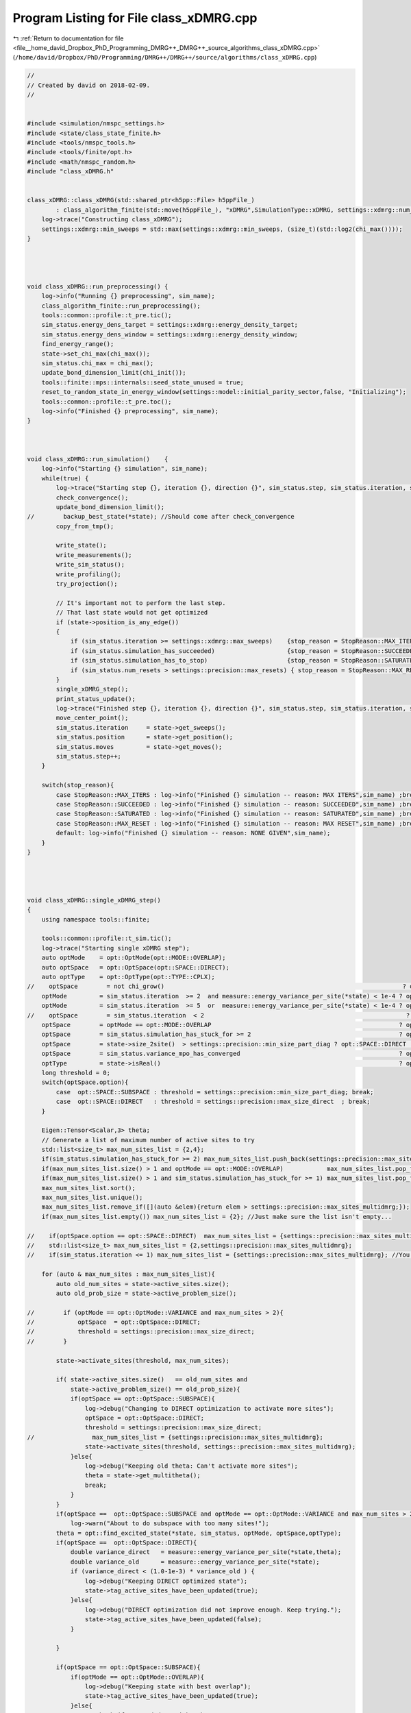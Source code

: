 
.. _program_listing_file__home_david_Dropbox_PhD_Programming_DMRG++_DMRG++_source_algorithms_class_xDMRG.cpp:

Program Listing for File class_xDMRG.cpp
========================================

|exhale_lsh| :ref:`Return to documentation for file <file__home_david_Dropbox_PhD_Programming_DMRG++_DMRG++_source_algorithms_class_xDMRG.cpp>` (``/home/david/Dropbox/PhD/Programming/DMRG++/DMRG++/source/algorithms/class_xDMRG.cpp``)

.. |exhale_lsh| unicode:: U+021B0 .. UPWARDS ARROW WITH TIP LEFTWARDS

.. code-block:: cpp

   //
   // Created by david on 2018-02-09.
   //
   
   
   #include <simulation/nmspc_settings.h>
   #include <state/class_state_finite.h>
   #include <tools/nmspc_tools.h>
   #include <tools/finite/opt.h>
   #include <math/nmspc_random.h>
   #include "class_xDMRG.h"
   
   
   class_xDMRG::class_xDMRG(std::shared_ptr<h5pp::File> h5ppFile_)
           : class_algorithm_finite(std::move(h5ppFile_), "xDMRG",SimulationType::xDMRG, settings::xdmrg::num_sites) {
       log->trace("Constructing class_xDMRG");
       settings::xdmrg::min_sweeps = std::max(settings::xdmrg::min_sweeps, (size_t)(std::log2(chi_max())));
   }
   
   
   
   
   void class_xDMRG::run_preprocessing() {
       log->info("Running {} preprocessing", sim_name);
       class_algorithm_finite::run_preprocessing();
       tools::common::profile::t_pre.tic();
       sim_status.energy_dens_target = settings::xdmrg::energy_density_target;
       sim_status.energy_dens_window = settings::xdmrg::energy_density_window;
       find_energy_range();
       state->set_chi_max(chi_max());
       sim_status.chi_max = chi_max();
       update_bond_dimension_limit(chi_init());
       tools::finite::mps::internals::seed_state_unused = true;
       reset_to_random_state_in_energy_window(settings::model::initial_parity_sector,false, "Initializing");
       tools::common::profile::t_pre.toc();
       log->info("Finished {} preprocessing", sim_name);
   }
   
   
   
   void class_xDMRG::run_simulation()    {
       log->info("Starting {} simulation", sim_name);
       while(true) {
           log->trace("Starting step {}, iteration {}, direction {}", sim_status.step, sim_status.iteration, state->get_direction());
           check_convergence();
           update_bond_dimension_limit();
   //        backup_best_state(*state); //Should come after check_convergence
           copy_from_tmp();
   
           write_state();
           write_measurements();
           write_sim_status();
           write_profiling();
           try_projection();
   
           // It's important not to perform the last step.
           // That last state would not get optimized
           if (state->position_is_any_edge())
           {
               if (sim_status.iteration >= settings::xdmrg::max_sweeps)    {stop_reason = StopReason::MAX_ITERS; break;}
               if (sim_status.simulation_has_succeeded)                    {stop_reason = StopReason::SUCCEEDED; break;}
               if (sim_status.simulation_has_to_stop)                      {stop_reason = StopReason::SATURATED; break;}
               if (sim_status.num_resets > settings::precision::max_resets) { stop_reason = StopReason::MAX_RESET; break;}
           }
           single_xDMRG_step();
           print_status_update();
           log->trace("Finished step {}, iteration {}, direction {}", sim_status.step, sim_status.iteration, state->get_direction());
           move_center_point();
           sim_status.iteration     = state->get_sweeps();
           sim_status.position      = state->get_position();
           sim_status.moves         = state->get_moves();
           sim_status.step++;
       }
   
       switch(stop_reason){
           case StopReason::MAX_ITERS : log->info("Finished {} simulation -- reason: MAX ITERS",sim_name) ;break;
           case StopReason::SUCCEEDED : log->info("Finished {} simulation -- reason: SUCCEEDED",sim_name) ;break;
           case StopReason::SATURATED : log->info("Finished {} simulation -- reason: SATURATED",sim_name) ;break;
           case StopReason::MAX_RESET : log->info("Finished {} simulation -- reason: MAX RESET",sim_name) ;break;
           default: log->info("Finished {} simulation -- reason: NONE GIVEN",sim_name);
       }
   }
   
   
   
   
   void class_xDMRG::single_xDMRG_step()
   {
       using namespace tools::finite;
   
       tools::common::profile::t_sim.tic();
       log->trace("Starting single xDMRG step");
       auto optMode    = opt::OptMode(opt::MODE::OVERLAP);
       auto optSpace   = opt::OptSpace(opt::SPACE::DIRECT);
       auto optType    = opt::OptType(opt::TYPE::CPLX);
   //    optSpace        = not chi_grow()                                                                  ? opt::SPACE::SUBSPACE   : optSpace.option;
       optMode         = sim_status.iteration  >= 2  and measure::energy_variance_per_site(*state) < 1e-4 ? opt::MODE::VARIANCE   : optMode.option;
       optMode         = sim_status.iteration  >= 5  or  measure::energy_variance_per_site(*state) < 1e-4 ? opt::MODE::VARIANCE   : optMode.option;
   //    optSpace        = sim_status.iteration  < 2                                                        ? opt::SPACE::SUBSPACE  : optSpace.option; //TODO: This is just for testing
       optSpace        = optMode == opt::MODE::OVERLAP                                                    ? opt::SPACE::SUBSPACE  : optSpace.option;
       optSpace        = sim_status.simulation_has_stuck_for >= 2                                         ? opt::SPACE::SUBSPACE  : optSpace.option;
       optSpace        = state->size_2site()  > settings::precision::min_size_part_diag ? opt::SPACE::DIRECT : optSpace.option;
       optSpace        = sim_status.variance_mpo_has_converged                                            ? opt::SPACE::DIRECT    : optSpace.option;
       optType         = state->isReal()                                                                  ? opt::TYPE::REAL       : optType.option;
       long threshold = 0;
       switch(optSpace.option){
           case  opt::SPACE::SUBSPACE : threshold = settings::precision::min_size_part_diag; break;
           case  opt::SPACE::DIRECT   : threshold = settings::precision::max_size_direct  ; break;
       }
   
       Eigen::Tensor<Scalar,3> theta;
       // Generate a list of maximum number of active sites to try
       std::list<size_t> max_num_sites_list = {2,4};
       if(sim_status.simulation_has_stuck_for >= 2) max_num_sites_list.push_back(settings::precision::max_sites_multidmrg);
       if(max_num_sites_list.size() > 1 and optMode == opt::MODE::OVERLAP)            max_num_sites_list.pop_front(); //You can take many sites in the beginning
       if(max_num_sites_list.size() > 1 and sim_status.simulation_has_stuck_for >= 1) max_num_sites_list.pop_front(); //Take more sites if stuck
       max_num_sites_list.sort();
       max_num_sites_list.unique();
       max_num_sites_list.remove_if([](auto &elem){return elem > settings::precision::max_sites_multidmrg;});
       if(max_num_sites_list.empty()) max_num_sites_list = {2}; //Just make sure the list isn't empty...
   
   //    if(optSpace.option == opt::SPACE::DIRECT)  max_num_sites_list = {settings::precision::max_sites_multidmrg};
   //    std::list<size_t> max_num_sites_list = {2,settings::precision::max_sites_multidmrg};
   //    if(sim_status.iteration <= 1) max_num_sites_list = {settings::precision::max_sites_multidmrg}; //You can take many sites in the beginning
   
       for (auto & max_num_sites : max_num_sites_list){
           auto old_num_sites = state->active_sites.size();
           auto old_prob_size = state->active_problem_size();
   
   //        if (optMode == opt::OptMode::VARIANCE and max_num_sites > 2){
   //            optSpace  = opt::OptSpace::DIRECT;
   //            threshold = settings::precision::max_size_direct;
   //        }
   
           state->activate_sites(threshold, max_num_sites);
   
           if( state->active_sites.size()   == old_num_sites and
               state->active_problem_size() == old_prob_size){
               if(optSpace == opt::OptSpace::SUBSPACE){
                   log->debug("Changing to DIRECT optimization to activate more sites");
                   optSpace = opt::OptSpace::DIRECT;
                   threshold = settings::precision::max_size_direct;
   //                max_num_sites_list = {settings::precision::max_sites_multidmrg};
                   state->activate_sites(threshold, settings::precision::max_sites_multidmrg);
               }else{
                   log->debug("Keeping old theta: Can't activate more sites");
                   theta = state->get_multitheta();
                   break;
               }
           }
           if(optSpace ==  opt::OptSpace::SUBSPACE and optMode == opt::OptMode::VARIANCE and max_num_sites > 2)
               log->warn("About to do subspace with too many sites!");
           theta = opt::find_excited_state(*state, sim_status, optMode, optSpace,optType);
           if(optSpace ==  opt::OptSpace::DIRECT){
               double variance_direct   = measure::energy_variance_per_site(*state,theta);
               double variance_old      = measure::energy_variance_per_site(*state);
               if (variance_direct < (1.0-1e-3) * variance_old ) {
                   log->debug("Keeping DIRECT optimized state");
                   state->tag_active_sites_have_been_updated(true);
               }else{
                   log->debug("DIRECT optimization did not improve enough. Keep trying.");
                   state->tag_active_sites_have_been_updated(false);
               }
   
           }
   
           if(optSpace == opt::OptSpace::SUBSPACE){
               if(optMode == opt::OptMode::OVERLAP){
                   log->debug("Keeping state with best overlap");
                   state->tag_active_sites_have_been_updated(true);
               }else{
                   // Check if you ended up with a better state
                   double variance_new   = measure::energy_variance_per_site(*state,theta);
                   double variance_old   = measure::energy_variance_per_site(*state);
                   if (variance_new >= variance_old){
                       // State got worse.
                       log->debug("State got worse during SUBSPACE optimization");
                       if (sim_status.simulation_has_got_stuck){
                           //  Keep the bad state anyway (use this state as a perturbation to jump out of local minima)
                           log->debug("Keeping state anyway due to saturation");
                           state->tag_active_sites_have_been_updated(true);
                       }else{
                           // Check what DIRECT optimization has to offer
                           log->debug("Checking what DIRECT optimization can achieve");
   
                           auto theta_direct        = opt::find_excited_state(*state, sim_status, optMode, opt::OptSpace(opt::SPACE::DIRECT),optType);
                           double variance_direct   = measure::energy_variance_per_site(*state,theta_direct);
                           if (variance_direct < (1.0-1e-3) * variance_old ){
                               log->debug("Keeping DIRECT optimized state");
                               state->tag_active_sites_have_been_updated(true);
                               theta = theta_direct;
                           }else{
                               log->debug("DIRECT optimization did not improve enough. Try more sites");
                               state->tag_active_sites_have_been_updated(false);
                           }
                       }
                   }else{
                       log->debug("State got better during SUBSPACE optimization");
                       state->tag_active_sites_have_been_updated(true);
                   }
               }
           }
   
   
           if(state->active_sites_updated()){
               break;
           }
           if(& max_num_sites == &max_num_sites_list.back()){
               log->debug("Keeping last theta: Failed to find better theta and reached max number of sites");
               break;
           }
       }
   
   
       log->debug("Variance check before truncate  : {:.16f}", std::log10(measure::energy_variance_per_site(*state,theta)));
       opt::truncate_theta(theta, *state);
       log->debug("Variance check after truncate   : {:.16f}", std::log10(measure::energy_variance_per_site(*state)));
   
       if(std::abs(tools::finite::measure::norm(*state) - 1.0) > settings::precision::max_norm_error){
           tools::log->warn("Norm too large: {:.18f}",tools::finite::measure::norm(*state) );
           tools::finite::mps::normalize(*state);
           tools::finite::mps::rebuild_environments(*state);
       }
       if(settings::precision::use_reduced_energy and state->position_is_any_edge()){
           tools::finite::mpo::reduce_mpo_energy(*state);
       }
       debug::check_integrity(*state);
   
       sim_status.energy_dens        = (tools::finite::measure::energy_per_site(*state) - sim_status.energy_min ) / (sim_status.energy_max - sim_status.energy_min);
   
   
   
       tools::common::profile::t_sim.toc();
       sim_status.wall_time = tools::common::profile::t_tot.get_age();
       sim_status.simu_time = tools::common::profile::t_sim.get_measured_time();
   
   }
   
   
   void class_xDMRG::check_convergence(){
       tools::common::profile::t_con.tic();
       if(state->position_is_any_edge()){
           check_convergence_variance();
           check_convergence_entg_entropy();
       }
   
       sim_status.energy_dens = (tools::finite::measure::energy_per_site(*state) - sim_status.energy_min ) / (sim_status.energy_max - sim_status.energy_min);
       bool outside_of_window = std::abs(sim_status.energy_dens - sim_status.energy_dens_target)  > sim_status.energy_dens_window;
       if (sim_status.iteration > 2 and state->position_is_any_edge())
       {
           if (    outside_of_window
               and (sim_status.variance_mpo_has_saturated or
                    sim_status.variance_mpo_has_converged or
                    tools::finite::measure::energy_variance_per_site(*state) < 1e-4))
           {
               double old_energy_dens_window = sim_status.energy_dens_window;
               double new_energy_dens_window = std::min(energy_window_growth_factor*sim_status.energy_dens_window, 0.5);
               std::string reason = fmt::format("saturated outside of energy window {} ± {}", sim_status.energy_dens_target,sim_status.energy_dens_window);
               log->info("Increasing energy window: {} --> {}",old_energy_dens_window, new_energy_dens_window);
               sim_status.energy_dens_window = new_energy_dens_window;
               reset_to_random_state_in_energy_window(settings::model::initial_parity_sector, false, reason);
           }
   //        else
   //        if( not     state->all_sites_updated()
   //            and     sim_status.simulation_has_got_stuck
   //            and     tools::finite::measure::energy_variance_per_site(*state) > 1e-4)
   //        {
   //            sim_status.energy_dens_window = std::min(energy_window_growth_factor*sim_status.energy_dens_window, 0.5);
   //            std::string reason = fmt::format("could not update all sites. Energy density: {}, Energy window: {} --> {}",
   //                     sim_status.energy_dens, sim_status.energy_dens_window, std::min(energy_window_growth_factor*sim_status.energy_dens_window, 0.5) );
   //            reset_to_random_state_in_energy_window(settings::model::initial_parity_sector, false, reason);
   //        }
       }
   
       sim_status.simulation_has_converged = sim_status.variance_mpo_has_converged and
                                             sim_status.entanglement_has_converged;
   
       //TODO: When we don't use chi_grow it may be safer to actually require saturation on both variance and entanglement
       sim_status.simulation_has_saturated = (sim_status.variance_mpo_saturated_for >= min_saturation_iters and
                                              sim_status.entanglement_saturated_for >= min_saturation_iters);// or
   //                                          (sim_status.variance_mpo_saturated_for >= max_saturation_iters  or
   //                                           sim_status.entanglement_saturated_for >= max_saturation_iters)   ;
   
   
       sim_status.simulation_has_succeeded = sim_status.simulation_has_converged and
                                             sim_status.simulation_has_saturated;
   
   
       sim_status.simulation_has_got_stuck = sim_status.simulation_has_saturated and not
                                             sim_status.simulation_has_succeeded;
   
   
       if(state->position_is_any_edge()) {
           sim_status.simulation_has_stuck_for = sim_status.simulation_has_got_stuck ? sim_status.simulation_has_stuck_for + 1 : 0;
       }
   //    if (state->position_is_any_edge() and sim_status.simulation_has_stuck_for == 1 and state->is_perturbed() ){
   //        log->info("Unperturbing");
   //        state->perturb_hamiltonian(0.0);
   //    }
   //    static int num_perturbs = 0;
   //    if (state->position_is_any_edge() and sim_status.simulation_has_stuck_for == 1 and not state->is_perturbed() and num_perturbs == 0){
   //        double amplitude = 0.9;//tools::finite::measure::energy_variance_per_site(*state);
   //        log->info("Perturbing with amplitude {}",amplitude);
   //        state->perturb_hamiltonian(amplitude);
   //        num_perturbs = 1;
   //    }
   
   
       sim_status.simulation_has_to_stop = sim_status.simulation_has_stuck_for >= max_stuck_iters;
   
   //                                        and (sim_status.variance_mpo_saturated_for >= max_saturation_iters and
       //                                             sim_status.entanglement_saturated_for >= max_saturation_iters);
       //    unstuck = unstuck == true  and  sim_status.simulation_has_got_stuck == false; // We were stuck, but no longer.
       //    if (unstuck) has_projected = false;
   
   
       log->debug("Simulation has converged: {}", sim_status.simulation_has_converged);
       log->debug("Simulation has saturated: {}", sim_status.simulation_has_saturated);
       log->debug("Simulation has succeeded: {}", sim_status.simulation_has_succeeded);
       log->debug("Simulation has got stuck: {}", sim_status.simulation_has_got_stuck);
       log->debug("Simulation has stuck for: {}", sim_status.simulation_has_stuck_for);
       log->debug("Simulation has to stop  : {}", sim_status.simulation_has_to_stop);
   
   
   //    if (    sim_status.num_resets < settings::precision::max_resets
   //            and tools::finite::measure::energy_variance_per_site(*state) > 1e-10)
   //    {
   //        std::string reason = fmt::format("simulation has saturated with bad precision",
   //                                         sim_status.energy_dens, sim_status.energy_dens_window, sim_status.energy_dens_window);
   //        reset_to_random_state_in_energy_window(settings::model::initial_parity_sector, false, reason);
   //    }
   
   
   
       tools::common::profile::t_con.toc();
   }
   
   void class_xDMRG::try_projection(){
       bool  try_when_stuck = settings::model::projection_trial_when_stuck and
                              sim_status.simulation_has_got_stuck and not
                              has_projected and
                              state->position_is_any_edge();
   
       bool try_every_sweep = settings::model::projection_on_every_sweep and
                              sim_status.iteration >= 2 and
                              state->position_is_any_edge();
   
       if(try_every_sweep or try_when_stuck)
       {
           log->debug("Trying projection to {}", settings::model::target_parity_sector);
           auto state_projected      = tools::finite::ops::get_projection_to_closest_parity_sector(*state, settings::model::target_parity_sector);
           double variance_original  = tools::finite::measure::energy_variance_per_site(*state);
           double variance_projected = tools::finite::measure::energy_variance_per_site(state_projected);
   
           has_projected = true;
   
           if (variance_projected < variance_original){
               log->info("Projection: variance improved {:.8} -> {:.8}",
                         std::log10(variance_original), std::log10(variance_projected));
               *state = state_projected ;
           }else{
               log->info("Projection: variance would have worsened {:.8} -> {:.8}",
                         std::log10(variance_original), std::log10(variance_projected));
           }
       }
   }
   
   
   void class_xDMRG::inflate_initial_state(){
       tools::log->trace("Inflating bond dimension");
       // Inflate by projecting randomly. Each projection doubles the bond dimension
       for (int i = 0; i < 4; i++){
           *state = tools::finite::ops::get_projection_to_closest_parity_sector(*state, "random" );
           log->debug("χ = {}"         , tools::finite::measure::bond_dimensions(*state));
       }
       *state = tools::finite::ops::get_projection_to_closest_parity_sector(*state, settings::model::initial_parity_sector);
   }
   
   
   void class_xDMRG::reset_to_random_state_in_energy_window(const std::string &parity_sector,bool inflate, std::string reason ){
       log->info("Resetting to product state -- Reason: {}", reason);
       log->info("Searching for product state in normalized energy range: {} +- {}", sim_status.energy_dens_target, sim_status.energy_dens_window);
   
       sim_status.num_resets++;
       if(sim_status.num_resets > settings::precision::max_resets){
           log->info("Not allowed more resets: num resets {} > max resets {}",sim_status.num_resets, settings::precision::max_resets);
           return;
       }
   
       int counter = 0;
       bool outside_of_window = true;
   
   
       while(true){
           reset_to_random_state(parity_sector);
           if (inflate) inflate_initial_state();
           sim_status.energy_dens = (tools::finite::measure::energy_per_site(*state) - sim_status.energy_min ) / (sim_status.energy_max - sim_status.energy_min);
           outside_of_window      = std::abs(sim_status.energy_dens - sim_status.energy_dens_target)  >= sim_status.energy_dens_window;
           if(not outside_of_window) break;
           counter++;
           if(counter >= 2000) throw std::runtime_error(fmt::format("Failed to find initial state in energy window after {}. retries: ", counter));
           if (counter % 10 == 0 and energy_window_growth_factor != 1.0) {
               double old_energy_dens_window = sim_status.energy_dens_window;
               double new_energy_dens_window = std::min(energy_window_growth_factor*sim_status.energy_dens_window, 0.5);
   
               log->info("Can't find state in energy window.  Increasing energy window: {} --> {}",
                         old_energy_dens_window, new_energy_dens_window );
               sim_status.energy_dens_window = new_energy_dens_window;
           }
       }
       log->info("Energy initial (per site) = {:.16f} | density = {:.8f} | retries = {}", tools::finite::measure::energy_per_site(*state), sim_status.energy_dens,counter );
       clear_saturation_status();
       sim_status.energy_ubound      = sim_status.energy_target + sim_status.energy_dens_window * (sim_status.energy_max-sim_status.energy_min);
       sim_status.energy_lbound      = sim_status.energy_target - sim_status.energy_dens_window * (sim_status.energy_max-sim_status.energy_min);
   
       log->info("Number of product state resets: {}",sim_status.num_resets );
   }
   
   
   void class_xDMRG::find_energy_range() {
       log->trace("Finding energy range");
       if (state->get_length() != num_sites()) throw std::runtime_error("find_energy_range: state lenght mismatch");
       size_t max_sweeps_during_f_range = 4;
       sim_status.iteration  = state->reset_sweeps();
       sim_status.moves      = state->reset_moves();
       reset_to_random_state("random");
       update_bond_dimension_limit(16);
   
       // Find energy minimum
       while(true) {
           class_algorithm_finite::single_DMRG_step("SR");
           print_status_update();
           // It's important not to perform the last moves.
           // That last state would not get optimized
           if(state->position_is_any_edge()){
               if(sim_status.iteration >= max_sweeps_during_f_range
                  or tools::finite::measure::energy_variance_per_site(*state) < 1e-8)
               {break;}
           }
           move_center_point();
           sim_status.iteration = state->get_sweeps();
   
       }
       sim_status.energy_min = tools::finite::measure::energy_per_site(*state);
       reset_to_random_state("random");
       // Find energy maximum
       while(true) {
           class_algorithm_finite::single_DMRG_step("LR");
           print_status_update();
           // It's important not to perform the last moves.
           // That last state would not get optimized
           if(state->position_is_any_edge()){
               if(sim_status.iteration >= max_sweeps_during_f_range
                  or tools::finite::measure::energy_variance_per_site(*state) < 1e-8)
               {break;}
           }
   
           move_center_point();
           sim_status.iteration = state->get_sweeps();
       }
       sim_status.energy_max         = tools::finite::measure::energy_per_site(*state);
       sim_status.energy_target      = sim_status.energy_min    + sim_status.energy_dens_target  * (sim_status.energy_max - sim_status.energy_min);
       sim_status.energy_ubound      = sim_status.energy_target + sim_status.energy_dens_window  * (sim_status.energy_max - sim_status.energy_min);
       sim_status.energy_lbound      = sim_status.energy_target - sim_status.energy_dens_window  * (sim_status.energy_max - sim_status.energy_min);
       log->info("Energy minimum (per site) = {}", sim_status.energy_min);
       log->info("Energy maximum (per site) = {}", sim_status.energy_max);
       log->info("Energy target  (per site) = {}", sim_status.energy_target);
       log->info("Energy lbound  (per site) = {}", sim_status.energy_lbound);
       log->info("Energy ubound  (per site) = {}", sim_status.energy_ubound);
   
   }
   
   
   
   
   bool   class_xDMRG::sim_on()              {return settings::xdmrg::on;}
   long   class_xDMRG::chi_max()             {return settings::xdmrg::chi_max;}
   size_t class_xDMRG::num_sites()           {return settings::xdmrg::num_sites;}
   size_t class_xDMRG::write_freq()          {return settings::xdmrg::write_freq;}
   size_t class_xDMRG::print_freq()          {return settings::xdmrg::print_freq;}
   bool   class_xDMRG::chi_grow()            {return settings::xdmrg::chi_grow;}
   long   class_xDMRG::chi_init()            {return settings::xdmrg::chi_init;}
   bool   class_xDMRG::store_wave_function() {return settings::xdmrg::store_wavefn;}
   
   
   
